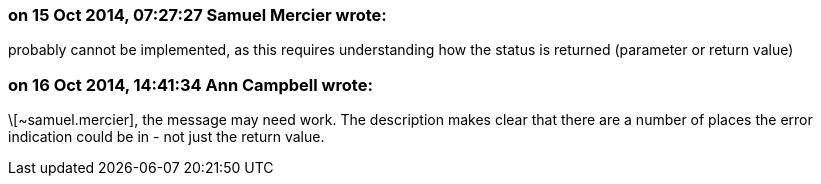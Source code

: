 === on 15 Oct 2014, 07:27:27 Samuel Mercier wrote:
probably cannot be implemented, as this requires understanding how the status is returned (parameter or return value)

=== on 16 Oct 2014, 14:41:34 Ann Campbell wrote:
\[~samuel.mercier], the message may need work. The description makes clear that there are a number of places the error indication could be in - not just the return value.

